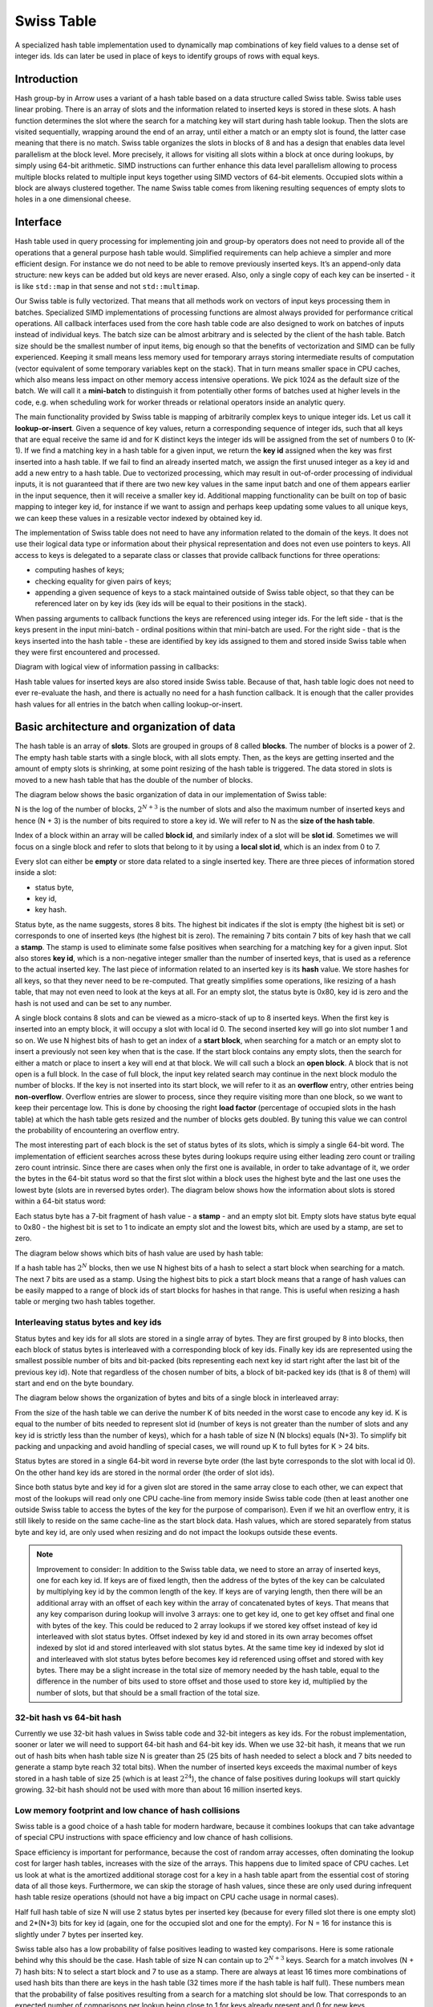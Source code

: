 .. Licensed to the Apache Software Foundation (ASF) under one
.. or more contributor license agreements.  See the NOTICE file
.. distributed with this work for additional information
.. regarding copyright ownership.  The ASF licenses this file
.. to you under the Apache License, Version 2.0 (the
.. "License"); you may not use this file except in compliance
.. with the License.  You may obtain a copy of the License at

..   http://www.apache.org/licenses/LICENSE-2.0

.. Unless required by applicable law or agreed to in writing,
.. software distributed under the License is distributed on an
.. "AS IS" BASIS, WITHOUT WARRANTIES OR CONDITIONS OF ANY
.. KIND, either express or implied.  See the License for the
.. specific language governing permissions and limitations
.. under the License.

.. highlight:: console

===========
Swiss Table
===========

A specialized hash table implementation used to dynamically map combinations of
key field values to a dense set of integer ids. Ids can later be used in place
of keys to identify groups of rows with equal keys.

Introduction
============

Hash group-by in Arrow uses a variant of a hash table based on a data structure
called Swiss table. Swiss table uses linear probing. There is an array of slots
and the information related to inserted keys is stored in these slots. A hash
function determines the slot where the search for a matching key will start
during hash table lookup. Then the slots are visited sequentially, wrapping
around the end of an array, until either a match or an empty slot is found, the
latter case meaning that there is no match.  Swiss table organizes the slots in
blocks of 8 and has a design that enables data level parallelism at the block
level. More precisely, it allows for visiting all slots within a block at once
during lookups, by simply using 64-bit arithmetic. SIMD instructions can further
enhance this data level parallelism allowing to process multiple blocks related
to multiple input keys together using SIMD vectors of 64-bit elements. Occupied
slots within a block are always clustered together. The name Swiss table comes
from likening resulting sequences of empty slots to holes in a one dimensional
cheese.

Interface
=========

Hash table used in query processing for implementing join and group-by operators
does not need to provide all of the operations that a general purpose hash table
would. Simplified requirements can help achieve a simpler and more efficient
design. For instance we do not need to be able to remove previously inserted
keys. It’s an append-only data structure: new keys can be added but old keys are
never erased. Also, only a single copy of each key can be inserted - it is like
``std::map`` in that sense and not ``std::multimap``.

Our Swiss table is fully vectorized. That means that all methods work on vectors
of input keys processing them in batches. Specialized SIMD implementations of
processing functions are almost always provided for performance critical
operations. All callback interfaces used from the core hash table code are also
designed to work on batches of inputs instead of individual keys. The batch size
can be almost arbitrary and is selected by the client of the hash table. Batch
size should be the smallest number of input items, big enough so that the
benefits of vectorization and SIMD can be fully experienced. Keeping it small
means less memory used for temporary arrays storing intermediate results of
computation (vector equivalent of some temporary variables kept on the stack).
That in turn means smaller space in CPU caches, which also means less impact on
other memory access intensive operations. We pick 1024 as the default size of
the batch. We will call it a **mini-batch** to distinguish it from potentially
other forms of batches used at higher levels in the code, e.g. when scheduling
work for worker threads or relational operators inside an analytic query.

The main functionality provided by Swiss table is mapping of arbitrarily complex
keys to unique integer ids. Let us call it **lookup-or-insert**. Given a
sequence of key values, return a corresponding sequence of integer ids, such
that all keys that are equal receive the same id and for K distinct keys the
integer ids will be assigned from the set of numbers 0 to (K-1). If we find a
matching key in a hash table for a given input, we return the **key id**
assigned when the key was first inserted into a hash table. If we fail to find
an already inserted match, we assign the first unused integer as a key id and
add a new entry to a hash table. Due to vectorized processing, which may result
in out-of-order processing of individual inputs, it is not guaranteed that if
there are two new key values in the same input batch and one of them appears
earlier in the input sequence, then it will receive a smaller key id. Additional
mapping functionality can be built on top of basic mapping to integer key id,
for instance if we want to assign and perhaps keep updating some values to all
unique keys, we can keep these values in a resizable vector indexed by obtained
key id.

The implementation of Swiss table does not need to have any information related
to the domain of the keys. It does not use their logical data type or
information about their physical representation and does not even use pointers
to keys. All access to keys is delegated to a separate class or classes that
provide callback functions for three operations:

- computing hashes of keys;
- checking equality for given pairs of keys;
- appending a given sequence of keys to a stack maintained outside of Swiss
  table object, so that they can be referenced later on by key ids (key ids will
  be equal to their positions in the stack).

When passing arguments to callback functions the keys are referenced using
integer ids. For the left side - that is the keys present in the input
mini-batch - ordinal positions within that mini-batch are used. For the right
side - that is the keys inserted into the hash table - these are identified by
key ids assigned to them and stored inside Swiss table when they were first
encountered and processed.

Diagram with logical view of information passing in callbacks:

.. image:: img/swiss_table_1.jpg

Hash table values for inserted keys are also stored inside Swiss table. Because
of that, hash table logic does not need to ever re-evaluate the hash, and there
is actually no need for a hash function callback. It is enough that the caller
provides hash values for all entries in the batch when calling lookup-or-insert.

Basic architecture and organization of data
===========================================

The hash table is an array of **slots**. Slots are grouped in groups of 8 called
**blocks**. The number of blocks is a power of 2. The empty hash table starts
with a single block, with all slots empty. Then, as the keys are getting
inserted and the amount of empty slots is shrinking, at some point resizing of
the hash table is triggered. The data stored in slots is moved to a new hash
table that has the double of the number of blocks.

The diagram below shows the basic organization of data in our implementation of
Swiss table:

.. image:: img/swiss_table_2.jpg

N is the log of the number of blocks, :math:`2^{N+3}` is  the number of slots and
also the maximum number of inserted keys and hence (N + 3) is the number of bits
required to store a key id. We will refer to N as the **size of the hash table**.

Index of a block within an array will be called **block id**, and similarly index
of a slot will be **slot id**. Sometimes we will focus on a single block and
refer to slots that belong to it by using a **local slot id**, which is an index
from 0 to 7.

Every slot can either be **empty** or store data related to a single inserted
key. There are three pieces of information stored inside a slot:

- status byte,
- key id,
- key hash.

Status byte, as the name suggests, stores 8 bits. The highest bit indicates if
the slot is empty (the highest bit is set) or corresponds to one of inserted
keys (the highest bit is zero). The remaining 7 bits contain 7 bits of key hash
that we call a **stamp**. The stamp is used to eliminate some false positives
when searching for a matching key for a given input. Slot also stores **key id**,
which is a non-negative integer smaller than the number of inserted keys, that is
used as a reference to the actual inserted key. The last piece of information
related to an inserted key is its **hash** value. We store hashes for all keys,
so that they never need to be re-computed. That greatly simplifies some
operations, like resizing of a hash table, that may not even need to look at the
keys at all. For an empty slot, the status byte is 0x80, key id is zero and the
hash is not used and can be set to any number.

A single block contains 8 slots and can be viewed as a micro-stack of up to 8
inserted keys. When the first key is inserted into an empty block, it will occupy
a slot with local id 0. The second inserted key will go into slot number 1 and so
on. We use N highest bits of hash to get an index of a **start block**, when
searching for a match or an empty slot to insert a previously not seen key when
that is the case. If the start block contains any empty slots, then the search
for either a match or place to insert a key will end at that block. We will call
such a block an **open block**. A block that is not open is a full block. In the
case of full block, the input key related search may continue in the next block
modulo the number of blocks. If the key is not inserted into its start block, we
will refer to it as an **overflow** entry, other entries being **non-overflow**.
Overflow entries are slower to process, since they require visiting more than one
block, so we want to keep their percentage low. This is done by choosing the
right **load factor** (percentage of occupied slots in the hash table) at which
the hash table gets resized and the number of blocks gets doubled. By tuning this
value we can control the probability of encountering an overflow entry.

The most interesting part of each block is the set of status bytes of its slots,
which is simply a single 64-bit word. The implementation of efficient searches
across these bytes during lookups require using either leading zero count or
trailing zero count intrinsic. Since there are cases when only the first one is
available, in order to take advantage of it, we order the bytes in the 64-bit
status word so that the first slot within a block uses the highest byte and the
last one uses the lowest byte (slots are in reversed bytes order). The diagram
below shows how the information about slots is stored within a 64-bit status
word:

.. image:: img/swiss_table_3.jpg

Each status byte has a 7-bit fragment of hash value - a **stamp** - and an empty
slot bit. Empty slots have status byte equal to 0x80 - the highest bit is set to
1 to indicate an empty slot and the lowest bits, which are used by a stamp, are
set to zero.

The diagram below shows which bits of hash value are used by hash table:

.. image:: img/swiss_table_4.jpg

If a hash table has :math:`2^{N}` blocks, then we use N highest bits of a hash
to select a start block when searching for a match. The next 7 bits are used as
a stamp. Using the highest bits to pick a start block means that a range of hash
values can be easily mapped to a range of block ids of start blocks for hashes
in that range. This is useful when resizing a hash table or merging two hash
tables together.

Interleaving status bytes and key ids
-------------------------------------

Status bytes and key ids for all slots are stored in a single array of bytes.
They are first grouped by 8 into blocks, then each block of status bytes is
interleaved with a corresponding block of key ids. Finally key ids are
represented using the smallest possible number of bits and bit-packed (bits
representing each next key id start right after the last bit of the previous key
id). Note that regardless of the chosen number of bits, a block of bit-packed
key ids (that is 8 of them) will start and end on the byte boundary.

The diagram below shows the organization of bytes and bits of a single block in
interleaved array:

.. image:: img/swiss_table_5.jpg

From the size of the hash table we can derive the number K of bits needed in the
worst case to encode any key id. K is equal to the number of bits needed to
represent slot id (number of keys is not greater than the number of slots and any
key id is strictly less than the number of keys), which for a hash table of size
N (N blocks) equals (N+3). To simplify bit packing and unpacking and avoid
handling of special cases, we will round up K to full bytes for K > 24 bits.

Status bytes are stored in a single 64-bit word in reverse byte order (the last
byte corresponds to the slot with local id 0). On the other hand key ids are
stored in the normal order (the order of slot ids).

Since both status byte and key id for a given slot are stored in the same array
close to each other, we can expect that most of the lookups will read only one
CPU cache-line from memory inside Swiss table code (then at least another one
outside Swiss table to access the bytes of the key for the purpose of
comparison). Even if we hit an overflow entry, it is still likely to reside on
the same cache-line as the start block data. Hash values, which are stored
separately from status byte and key id, are only used when resizing and do not
impact the lookups outside these events.

.. note::
   Improvement to consider:
   In addition to the Swiss table data, we need to store an array of inserted
   keys, one for each key id. If keys are of fixed length, then the address of
   the bytes of the key can be calculated by multiplying key id by the common
   length of the key. If keys are of varying length, then there will be an
   additional array with an offset of each key within the array of concatenated
   bytes of keys. That means that any key comparison during lookup will involve
   3 arrays: one to get key id, one to get key offset and final one with bytes of
   the key. This could be reduced to 2 array lookups if we stored key offset
   instead of key id interleaved with slot status bytes. Offset indexed by key id
   and stored in its own array becomes offset indexed by slot id and stored
   interleaved with slot status bytes. At the same time key id indexed by slot id
   and interleaved with slot status bytes before becomes key id referenced using
   offset and stored with key bytes. There may be a slight increase in the total
   size of memory needed by the hash table, equal to the difference in the number
   of bits used to store offset and those used to store key id, multiplied by the
   number of slots, but that should be a small fraction of the total size.

32-bit hash vs 64-bit hash
--------------------------

Currently we use 32-bit hash values in Swiss table code and 32-bit integers as
key ids. For the robust implementation, sooner or later we will need to support
64-bit hash and 64-bit key ids. When we use 32-bit hash, it means that we run
out of hash bits when hash table size N is greater than 25 (25 bits of hash
needed to select a block and 7 bits needed to generate a stamp byte reach 32
total bits). When the number of inserted keys exceeds the maximal number of keys
stored in a hash table of size 25 (which is at least :math:`2^{24}`), the chance
of false positives during lookups will start quickly growing. 32-bit hash should
not be used with more than about 16 million inserted keys.

Low memory footprint and low chance of hash collisions
------------------------------------------------------

Swiss table is a good choice of a hash table for modern hardware, because it
combines lookups that can take advantage of special CPU instructions with space
efficiency and low chance of hash collisions.

Space efficiency is important for performance, because the cost of random array
accesses, often dominating the lookup cost for larger hash tables, increases with
the size of the arrays. This happens due to limited space of CPU caches. Let us
look at what is the amortized additional storage cost for a key in a hash table
apart from the essential cost of storing data of all those keys. Furthermore, we
can skip the storage of hash values, since these are only used during infrequent
hash table resize operations (should not have a big impact on CPU cache usage in
normal cases).

Half full hash table of size N will use 2 status bytes per inserted key (because
for every filled slot there is one empty slot) and 2*(N+3) bits for key id
(again, one for the occupied slot and one for the empty). For N = 16 for
instance this is slightly under 7 bytes per inserted key.

Swiss table also has a low probability of false positives leading to wasted key
comparisons. Here is some rationale behind why this should be the case. Hash
table of size N can contain up to :math:`2^{N+3}` keys. Search for a match
involves (N + 7) hash bits: N to select a start block and 7 to use as a stamp.
There are always at least 16 times more combinations of used hash bits than
there are keys in the hash table (32 times more if the hash table is half full).
These numbers mean that the probability of false positives resulting from a
search for a matching slot should be low. That corresponds to an expected number
of comparisons per lookup being close to 1 for keys already present and 0 for
new keys.

Lookup
======

Lookup-or-insert operation, given a hash of a key, finds a list of candidate
slots with corresponding keys that are likely to be equal to the input key. The
list may be empty, which means that the key does not exist yet in the hash
table. If it is not empty, then the callback function for key comparison is
called for each next candidate to verify that there is indeed a match. False
positives get rejected and we end up either finding an actual match or an empty
slot, which means that the key is new to the hash table. New keys get assigned
next available integers as key ids, and are appended to the set of keys stored in
the hash table. As a result of inserting new keys to the hash table, the density
of occupied slots may reach an upper limit, at which point the hash table will be
resized and will afterwards have twice as many slots. That is in summary
lookup-or-insert functionality, but the actual implementation is a bit more
involved, because of vectorization of the processing and various optimizations
for common cases.

Search within a single block
----------------------------

There are three possible cases that can occur when searching for a match for a
given key (that is, for a given stamp of a key) within a single block,
illustrated below.

1. There is a matching stamp in the block of status bytes:

.. image:: img/swiss_table_6.jpg

2. There is no matching stamp in the block, but there is an empty slot in the
   block:

.. image:: img/swiss_table_7.jpg

3. There is no matching stamp in the block and the block is full (there are no
   empty slots left):

.. image:: img/swiss_table_8.jpg

64-bit arithmetic can be used to search for a matching slot within the entire
single block at once, without iterating over all slots in it. Following is an
example of a sequence of steps to find the first status byte for a given stamp,
returning the first empty slot on miss if the block is not full or 8 (one past
maximum local slot id) otherwise.

Following is a sketch of the possible steps to execute when searching for the
matching stamp in a single block.

| *Example will use input stamp 0x5E and a 64-bit status bytes word with one empty
  slot:*
| *0x 4B17 5E3A 5E2B 1180*

1. [1 instruction] Replicate stamp to all bytes by multiplying it by 0x 0101 0101
   0101 0101.

   | *We obtain: 0x 5E5E 5E5E 5E5E 5E5E.*

2. [1 instruction] XOR replicated stamp with status bytes word. Bytes corresponding
   to a matching stamp will be 0, bytes corresponding to empty slots will have a
   value between 128 and 255, bytes corresponding to non-matching non-empty slots
   will have a value between 1 and 127.

   | *We obtain: 0x 1549 0064 0075 4FDE.*

3. [2 instructions] In the next step we want to have information about a match in
   the highest bit of each byte. We can ignore here empty slot bytes, because they
   will be taken care of at a later step. Set the highest bit in each byte (OR with
   0x 8080 8080 8080 8080) and then subtract 1 from each byte (subtract 0x 0101 0101
   0101 0101 from 64-bit word). Now if a byte corresponds to a non-empty slot then
   the highest bit 0 indicates a match and 1 indicates a miss.

   | *We obtain: 0x 95C9 80E4 80F5 CFDE,*
   | *then 0x 94C8 7FE3 7FF4 CEDD.*

4. [3 instructions] In the next step we want to obtain in each byte one of two
   values: 0x80 if it is either an empty slot or a match, 0x00 otherwise. We do
   it in three steps: NOT the result of the previous step to change the meaning
   of the highest bit; OR with the original status word to set highest bit in a
   byte to 1 for empty slots; mask out everything other than the highest bits in
   all bytes (AND with 0x 8080 8080 8080 8080).

   | *We obtain: 6B37 801C 800B 3122,*
   | *then 6B37 DE3E DE2B 31A2,*
   | *finally 0x0000 8000 8000 0080.*

5. [2 instructions] Finally, use leading zero bits count and divide it by 8 to
   find an index of the last byte that corresponds either to a match or an empty
   slot. If the leading zero count intrinsic returns 64 for a 64-bit input zero,
   then after dividing by 8 we will also get the desired answer in case of a full
   block without any matches.

   | *We obtain: 16,*
   | *then 2 (index of the first slot within the block that matches the stamp).*

If SIMD instructions with 64-bit lanes are available, multiple single block
searches for different keys can be executed together. For instance AVX2
instruction set allows to process quadruplets of 64-bit values in a single
instruction, four searches at once.

Complete search potentially across multiple blocks
--------------------------------------------------

Full implementation of a search for a matching key may involve visiting multiple
blocks beginning with the start block selected based on the hash of the key. We
move to the next block modulo the number of blocks, whenever we do not find a
match in the current block and the current block is full. The search may also
involve visiting one or more slots in each block. Visiting in this case means
calling a comparison callback to verify the match whenever a slot with a matching
stamp is encountered. Eventually the search stops when either:

- the matching key is found in one of the slots matching the stamp, or
- an empty slot is reached. This is illustrated in the diagram below:

.. image:: img/swiss_table_9.jpg

Optimistic processing with two passes
-------------------------------------

Hash table lookups may have high cost in the pessimistic case, when we encounter
cases of hash collisions and full blocks that lead to visiting further blocks. In
the majority of cases we can expect an optimistic situation - the start block is
not full, so we will only visit this one block, and all stamps in the block are
different, so we will need at most one comparison to find a match. We can expect
about 90% of the key lookups for an existing key to go through the optimistic
path of processing. For that reason it pays off to optimize especially for this
90% of inputs.

Lookups in Swiss table are split into two passes over an input batch of keys. The
**first pass: fast-path lookup**, is a highly optimized, vectorized,
SIMD-friendly, branch-free code that fully handles optimistic cases. The **second
pass: slow-path lookup**, is normally executed only for the selection of inputs
that have not been finished in the first pass, although it can also be called
directly on all of the inputs, skipping fast-path lookup. It handles all special
cases and inserts but in order to be robust it is not as efficient as fast-path.
Slow-path lookup does not need to repeat the work done in fast-path lookup - it
can use the state reached at the end of fast-path lookup as a starting point.

Fast-path lookup implements search only for the first stamp match and only within
the start block. It only makes sense when we already have at least one key
inserted into the hash table, since it does not handle inserts. It takes a vector
of key hashes as an input and based on it outputs three pieces of information for
each key:

- Key id corresponding to the slot in which a matching stamp was found. Any valid
  key id if a matching stamp was not found.
- A flag indicating if a match was found or not.
- Slot id of a slot from which slow-path should pick up the search if the first
  match was either not found or it turns out to be false positive after
  evaluating key comparison.

.. note::
   Improvement to consider: precomputing 1st pass lookup results.

   If the hash table is small, the number of inserted keys is small, we could
   further simplify and speed-up the first pass by storing in a lookup table
   pre-computed results for all combinations of hash bits. Let us consider the
   case of Swiss table of size 5 that has 256 slots and up to 128 inserted keys.
   Only 12 bits of hash are used by lookup in that case: 5 to select a block, 7
   to create a stamp. For all :math:`2^{12}` combinations of those bits we could
   keep the result of first pass lookup in an array. Key id and a match
   indicating flag can use one byte: 7 bits for key id and 1 bit for the flag.
   Note that slot id is only needed if we go into 2nd pass lookup, so it can be
   stored separately and likely only accessed by a small subset of keys.
   Fast-path lookup becomes almost a single fetch of result from a 4KB array.
   Lookup arrays used to implement this need to be kept in sync with the main
   copy of data about slots, which requires extra care during inserts. Since the
   number of entries in lookup arrays is much higher than the number of slots,
   this technique only makes sense for small hash tables.

Dense comparisons
-----------------

If there is at least one key inserted into a hash table, then every slot contains
a key id value that corresponds to some actual key that can be used in
comparison. That is because empty slots are initialized with 0 as their key id.
After the fast-path lookup we get a match-found flag for each input. If it is
set, then we need to run a comparison of the input key with the key in the hash
table identified by key id returned by fast-path code. The comparison will verify
that there is a true match between the keys. We only need to do this for a
subset of inputs that have a match candidate, but since we have key id values
corresponding to some real key for all inputs, we may as well execute
comparisons on all inputs unconditionally. If the majority (e.g. more than 80%)
of the keys have a match candidate, the cost of evaluating comparison for the
remaining fraction of keys but without filtering may actually be cheaper than the
cost of running evaluation only for required keys while referencing filter
information. This can be seen as a variant of general preconditioning techniques
used to avoid diverging conditional branches in the code. It may be used, based
on some heuristic, to verify matches reported by fast-path lookups and is
referred to as **dense comparisons**.

Resizing
========

New hash table is initialized as empty and has only a single block with a space
for only a few key entries. Doubling of the hash table size becomes necessary as
more keys get inserted. It is invoked during the 2nd pass of the lookups, which
also handles inserts. It happens immediately after the number of inserted keys
reaches a specific upper limit decided based on a current size of the hash table.
There may still be unprocessed entries from the input mini-batch after resizing,
so the 2nd pass of the lookup is restarted right after, with the bigger hash
table and the remaining subset of unprocessed entries.

Current policy, that should work reasonably well, is to resize a small hash table
(up to 8KB) when it is 50% full. Larger hash tables are resized when 75% full.
We want to keep size in memory as small as possible, while maintaining a low
probability of blocks becoming full.

When discussing resizing we will be talking about **resize source** and **resize
target** tables. The diagram below shows how the same hash bits are interpreted
differently by the source and the target.

.. image:: img/swiss_table_10.jpg

For a given hash, if a start block id was L in the source table, it will be
either (2*L+0) or (2*L+1) in the target table. Based on that we can expect data
access locality when migrating the data between the tables.

Resizing is cheap also thanks to the fact that hash values for keys in the hash
table are kept together with other slot data and do not need to be recomputed.
That means that resizing procedure does not ever need to access the actual bytes
of the key.

1st pass
--------

Based on the hash value for a given slot we can tell whether this slot contains
an overflow or non-overflow entry. In the first pass we go over all source slots
in sequence, filter out overflow entries and move to the target table all other
entries. Non-overflow entries from a block L will be distributed between blocks
(2*L+0) and (2*L+1) of the target table. None of these target blocks can
overflow, since they will be accommodating at most 8 input entries during this
pass.

For every non-overflow entry, the highest bit of a stamp in the source slot
decides whether it will go to the left or to the right target block. It is
further possible to avoid any conditional branches in this partitioning code, so
that the result is friendly to the CPU execution pipeline.

.. image:: img/swiss_table_11.jpg

2nd pass
--------

In the second pass of resizing, we scan all source slots again, this time
focusing only on the overflow entries that were all skipped in the 1st pass. We
simply reinsert them in the target table using generic insertion code with one
exception. Since we know that all the source keys are different, there is no
need to search for a matching stamp or run key comparisons (or look at the key
values). We just need to find the first open block beginning with the start
block in the target table and use its first empty slot as the insert
destination.

We expect overflow entries to be rare and therefore the relative cost of that
pass should stay low.
